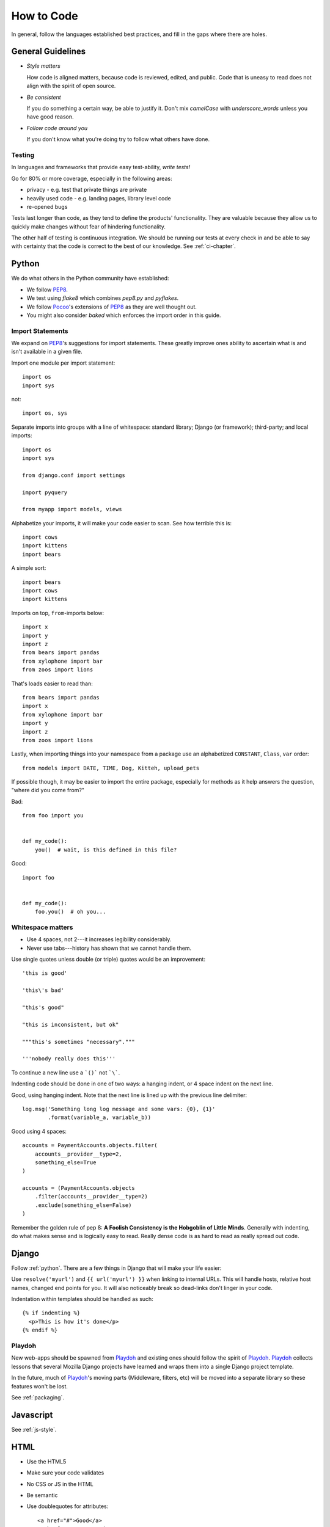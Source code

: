 How to Code
===========

In general, follow the languages established best practices, and fill in the
gaps where there are holes.


.. index:: code;guidelines

General Guidelines
------------------

* *Style matters*

  How code is aligned matters, because code is reviewed, edited, and public.
  Code that is uneasy to read does not align with the spirit of open source.

* *Be consistent*

  If you do something a certain way, be able to justify it. Don't mix
  `camelCase` with `underscore_words` unless you have good reason.

* *Follow code around you*

  If you don't know what you're doing try to follow what others have done.


.. index:: code;testing

Testing
^^^^^^^

In languages and frameworks that provide easy test-ability, *write tests!*

Go for 80% or more coverage, especially in the following areas:

* privacy - e.g. test that private things are private
* heavily used code - e.g. landing pages, library level code
* re-opened bugs

Tests last longer than code, as they tend to define the products' functionality.
They are valuable because they allow us to quickly make changes without fear of
hindering functionality.

The other half of testing is continuous integration. We should be running our
tests at every check in and be able to say with certainty that the code is
correct to the best of our knowledge. See :ref:`ci-chapter`.


.. index:: code;python coding style

.. _python:

Python
------

We do what others in the Python community have established:

* We follow PEP8_.
* We test using `flake8` which combines `pep8.py` and `pyflakes`.
* We follow Pocoo_'s extensions of PEP8_ as they are well thought out.
* You might also consider `baked` which enforces the import order in this
  guide.

Import Statements
^^^^^^^^^^^^^^^^^

We expand on PEP8_'s suggestions for import statements. These greatly improve
ones ability to ascertain what is and isn't available in a given file.

Import one module per import statement::

    import os
    import sys

not::

    import os, sys

Separate imports into groups with a line of whitespace: standard library; Django
(or framework); third-party; and local imports::

    import os
    import sys

    from django.conf import settings

    import pyquery

    from myapp import models, views


Alphabetize your imports, it will make your code easier to scan. See how
terrible this is::

    import cows
    import kittens
    import bears

A simple sort::

    import bears
    import cows
    import kittens

Imports on top, ``from``-imports below::

    import x
    import y
    import z
    from bears import pandas
    from xylophone import bar
    from zoos import lions

That's loads easier to read than::

    from bears import pandas
    import x
    from xylophone import bar
    import y
    import z
    from zoos import lions


Lastly, when importing things into your namespace from a package use an
alphabetized ``CONSTANT``, ``Class``, ``var`` order::

    from models import DATE, TIME, Dog, Kitteh, upload_pets


If possible though, it may be easier to import the entire package, especially
for methods as it help answers the question, "where did ``you`` come from?"

Bad::

    from foo import you


    def my_code():
        you()  # wait, is this defined in this file?


Good::

    import foo


    def my_code():
        foo.you()  # oh you...


Whitespace matters
^^^^^^^^^^^^^^^^^^

* Use 4 spaces, not 2---it increases legibility considerably.
* Never use tabs---history has shown that we cannot handle them.

Use single quotes unless double (or triple) quotes would be an improvement::

    'this is good'

    'this\'s bad'

    "this's good"

    "this is inconsistent, but ok"

    """this's sometimes "necessary"."""

    '''nobody really does this'''

To continue a new line use a ```()``` not ```\```.

Indenting code should be done in one of two ways: a hanging indent, or 4 space
indent on the next line.

Good, using hanging indent. Note that the next line is lined up with the
previous line delimiter::

    log.msg('Something long log message and some vars: {0}, {1}'
            .format(variable_a, variable_b))

Good using 4 spaces::

    accounts = PaymentAccounts.objects.filter(
        accounts__provider__type=2,
        something_else=True
    )

    accounts = (PaymentAccounts.objects
        .filter(accounts__provider__type=2)
        .exclude(something_else=False)
    )

Remember the golden rule of pep 8: **A Foolish Consistency is the Hobgoblin of
Little Minds**. Generally with indenting, do what makes sense and is logically
easy to read. Really dense code is as hard to read as really spread out code.

.. _PEP8: http://www.python.org/dev/peps/pep-0008/
.. _flake8: https://pypi.python.org/pypi/flake8
.. _Pocoo: http://www.pocoo.org/internal/styleguide/
.. _baked: https://pypi.python.org/pypi/baked

.. index:: code;django coding style

Django
------

Follow :ref:`python`. There are a few things in Django that will make your life
easier:

Use ``resolve('myurl')`` and ``{{ url('myurl') }}`` when linking to internal
URLs. This will handle hosts, relative host names, changed end points for you.
It will also noticeably break so dead-links don't linger in your code.

.. highlight:: jinja

Indentation within templates should be handled as such::

    {% if indenting %}
      <p>This is how it's done</p>
    {% endif %}


.. index:: playdoh

Playdoh
^^^^^^^

New web-apps should be spawned from Playdoh_ and existing ones should follow the
spirit of Playdoh_. Playdoh_ collects lessons that several Mozilla Django
projects have learned and wraps them into a single Django project template.

In the future, much of Playdoh_'s moving parts (Middleware, filters, etc) will
be moved into a separate library so these features won't be lost.

See :ref:`packaging`.

.. _Playdoh: https://github.com/mozilla/playdoh

.. index:: code;javascript coding style

Javascript
----------

See :ref:`js-style`.


.. index:: code;html5 coding style

HTML
----

* Use the HTML5
* Make sure your code validates
* No CSS or JS in the HTML
* Be semantic
* Use doublequotes for attributes::

      <a href="#">Good</a>
      <a href='#'>Less Good</a>


.. todo::

   The previous list compiles to weird html where the list is a bunch of
   separate lists.

